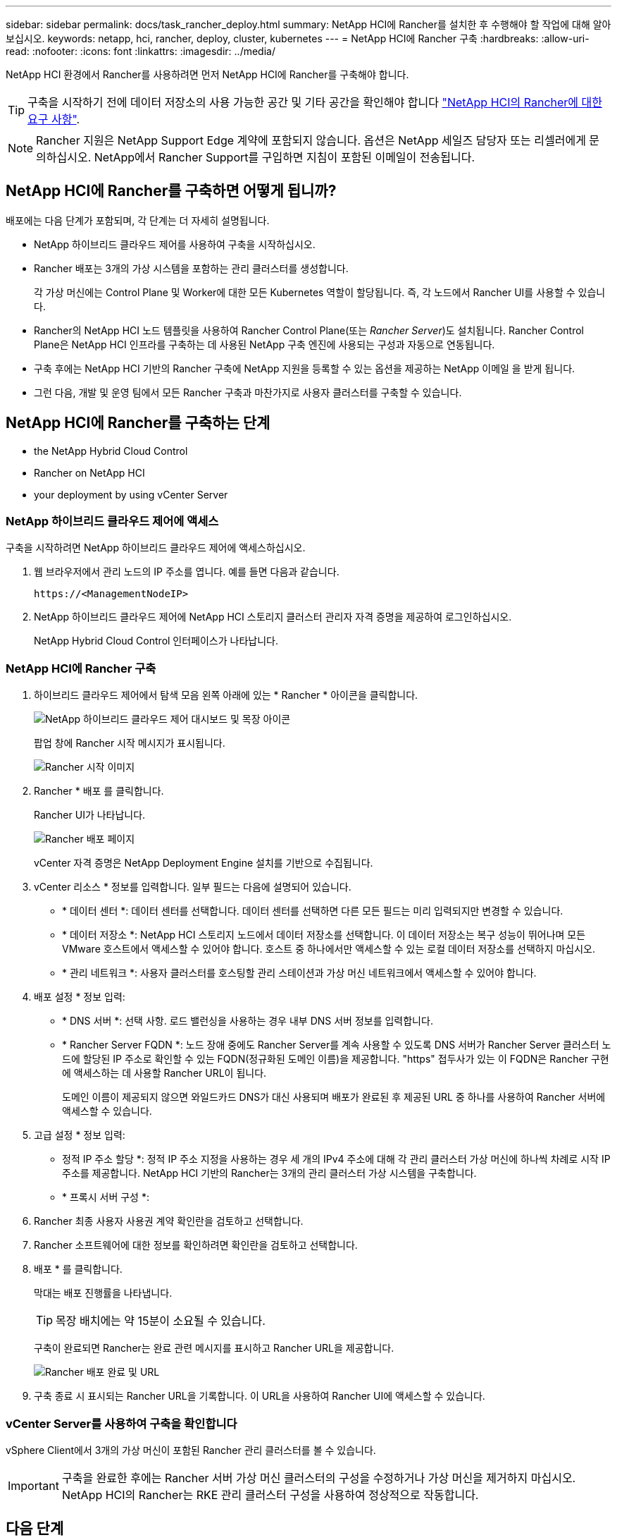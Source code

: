 ---
sidebar: sidebar 
permalink: docs/task_rancher_deploy.html 
summary: NetApp HCI에 Rancher를 설치한 후 수행해야 할 작업에 대해 알아보십시오. 
keywords: netapp, hci, rancher, deploy, cluster, kubernetes 
---
= NetApp HCI에 Rancher 구축
:hardbreaks:
:allow-uri-read: 
:nofooter: 
:icons: font
:linkattrs: 
:imagesdir: ../media/


[role="lead"]
NetApp HCI 환경에서 Rancher를 사용하려면 먼저 NetApp HCI에 Rancher를 구축해야 합니다.


TIP: 구축을 시작하기 전에 데이터 저장소의 사용 가능한 공간 및 기타 공간을 확인해야 합니다 link:rancher_prereqs_overview.html["NetApp HCI의 Rancher에 대한 요구 사항"].


NOTE: Rancher 지원은 NetApp Support Edge 계약에 포함되지 않습니다. 옵션은 NetApp 세일즈 담당자 또는 리셀러에게 문의하십시오. NetApp에서 Rancher Support를 구입하면 지침이 포함된 이메일이 전송됩니다.



== NetApp HCI에 Rancher를 구축하면 어떻게 됩니까?

배포에는 다음 단계가 포함되며, 각 단계는 더 자세히 설명됩니다.

* NetApp 하이브리드 클라우드 제어를 사용하여 구축을 시작하십시오.
* Rancher 배포는 3개의 가상 시스템을 포함하는 관리 클러스터를 생성합니다.
+
각 가상 머신에는 Control Plane 및 Worker에 대한 모든 Kubernetes 역할이 할당됩니다. 즉, 각 노드에서 Rancher UI를 사용할 수 있습니다.

* Rancher의 NetApp HCI 노드 템플릿을 사용하여 Rancher Control Plane(또는 _Rancher Server_)도 설치됩니다. Rancher Control Plane은 NetApp HCI 인프라를 구축하는 데 사용된 NetApp 구축 엔진에 사용되는 구성과 자동으로 연동됩니다.
* 구축 후에는 NetApp HCI 기반의 Rancher 구축에 NetApp 지원을 등록할 수 있는 옵션을 제공하는 NetApp 이메일 을 받게 됩니다.
* 그런 다음, 개발 및 운영 팀에서 모든 Rancher 구축과 마찬가지로 사용자 클러스터를 구축할 수 있습니다.




== NetApp HCI에 Rancher를 구축하는 단계

*  the NetApp Hybrid Cloud Control
*  Rancher on NetApp HCI
*  your deployment by using vCenter Server




=== NetApp 하이브리드 클라우드 제어에 액세스

구축을 시작하려면 NetApp 하이브리드 클라우드 제어에 액세스하십시오.

. 웹 브라우저에서 관리 노드의 IP 주소를 엽니다. 예를 들면 다음과 같습니다.
+
[listing]
----
https://<ManagementNodeIP>
----
. NetApp 하이브리드 클라우드 제어에 NetApp HCI 스토리지 클러스터 관리자 자격 증명을 제공하여 로그인하십시오.
+
NetApp Hybrid Cloud Control 인터페이스가 나타납니다.





=== NetApp HCI에 Rancher 구축

. 하이브리드 클라우드 제어에서 탐색 모음 왼쪽 아래에 있는 * Rancher * 아이콘을 클릭합니다.
+
image::rancher_hcc_dashboard.png[NetApp 하이브리드 클라우드 제어 대시보드 및 목장 아이콘]

+
팝업 창에 Rancher 시작 메시지가 표시됩니다.

+
image::rancher_hcc_getstarted.png[Rancher 시작 이미지]

. Rancher * 배포 를 클릭합니다.
+
Rancher UI가 나타납니다.

+
image::rancher_hcc_deploy_vcenter.png[Rancher 배포 페이지]

+
vCenter 자격 증명은 NetApp Deployment Engine 설치를 기반으로 수집됩니다.

. vCenter 리소스 * 정보를 입력합니다. 일부 필드는 다음에 설명되어 있습니다.
+
** * 데이터 센터 *: 데이터 센터를 선택합니다. 데이터 센터를 선택하면 다른 모든 필드는 미리 입력되지만 변경할 수 있습니다.
** * 데이터 저장소 *: NetApp HCI 스토리지 노드에서 데이터 저장소를 선택합니다. 이 데이터 저장소는 복구 성능이 뛰어나며 모든 VMware 호스트에서 액세스할 수 있어야 합니다. 호스트 중 하나에서만 액세스할 수 있는 로컬 데이터 저장소를 선택하지 마십시오.
** * 관리 네트워크 *: 사용자 클러스터를 호스팅할 관리 스테이션과 가상 머신 네트워크에서 액세스할 수 있어야 합니다.


. 배포 설정 * 정보 입력:
+
** * DNS 서버 *: 선택 사항. 로드 밸런싱을 사용하는 경우 내부 DNS 서버 정보를 입력합니다.
** * Rancher Server FQDN *: 노드 장애 중에도 Rancher Server를 계속 사용할 수 있도록 DNS 서버가 Rancher Server 클러스터 노드에 할당된 IP 주소로 확인할 수 있는 FQDN(정규화된 도메인 이름)을 제공합니다. "https" 접두사가 있는 이 FQDN은 Rancher 구현에 액세스하는 데 사용할 Rancher URL이 됩니다.
+
도메인 이름이 제공되지 않으면 와일드카드 DNS가 대신 사용되며 배포가 완료된 후 제공된 URL 중 하나를 사용하여 Rancher 서버에 액세스할 수 있습니다.



. 고급 설정 * 정보 입력:
+
** 정적 IP 주소 할당 *: 정적 IP 주소 지정을 사용하는 경우 세 개의 IPv4 주소에 대해 각 관리 클러스터 가상 머신에 하나씩 차례로 시작 IP 주소를 제공합니다. NetApp HCI 기반의 Rancher는 3개의 관리 클러스터 가상 시스템을 구축합니다.
** * 프록시 서버 구성 *:


. Rancher 최종 사용자 사용권 계약 확인란을 검토하고 선택합니다.
. Rancher 소프트웨어에 대한 정보를 확인하려면 확인란을 검토하고 선택합니다.
. 배포 * 를 클릭합니다.
+
막대는 배포 진행률을 나타냅니다.

+

TIP: 목장 배치에는 약 15분이 소요될 수 있습니다.

+
구축이 완료되면 Rancher는 완료 관련 메시지를 표시하고 Rancher URL을 제공합니다.

+
image::rancher_deploy_complete_url.png[Rancher 배포 완료 및 URL]

. 구축 종료 시 표시되는 Rancher URL을 기록합니다. 이 URL을 사용하여 Rancher UI에 액세스할 수 있습니다.




=== vCenter Server를 사용하여 구축을 확인합니다

vSphere Client에서 3개의 가상 머신이 포함된 Rancher 관리 클러스터를 볼 수 있습니다.


IMPORTANT: 구축을 완료한 후에는 Rancher 서버 가상 머신 클러스터의 구성을 수정하거나 가상 머신을 제거하지 마십시오. NetApp HCI의 Rancher는 RKE 관리 클러스터 구성을 사용하여 정상적으로 작동합니다.



== 다음 단계

배포 후 다음을 수행할 수 있습니다.

* link:task_rancher_post-deploy.html["구축 후 작업 완료"]
* link:task_rancher_trident.html["NetApp HCI에 Rancher가 있는 Trident를 설치합니다"]
* link:task_rancher_deploy_user_clusters.html["사용자 클러스터 및 애플리케이션 배포"]
* link:task_rancher_manage.html["NetApp HCI에서 Rancher를 관리합니다"]
* link:task_rancher_monitor.html["NetApp HCI의 Rancher 모니터링"]


[discrete]
== 자세한 내용을 확인하십시오

* https://kb.netapp.com/Advice_and_Troubleshooting/Data_Storage_Software/Management_services_for_Element_Software_and_NetApp_HCI/NetApp_HCI_and_Rancher_troubleshooting["Rancher 배포 문제 해결"^]
* https://rancher.com/docs/rancher/v2.x/en/overview/architecture/["아키텍처에 대한 Rancher 문서"^]
* https://rancher.com/docs/rancher/v2.x/en/overview/concepts/["Rancher용 Kubernetes 용어"^]
* https://www.netapp.com/us/documentation/hci.aspx["NetApp HCI 리소스 페이지를 참조하십시오"^]

